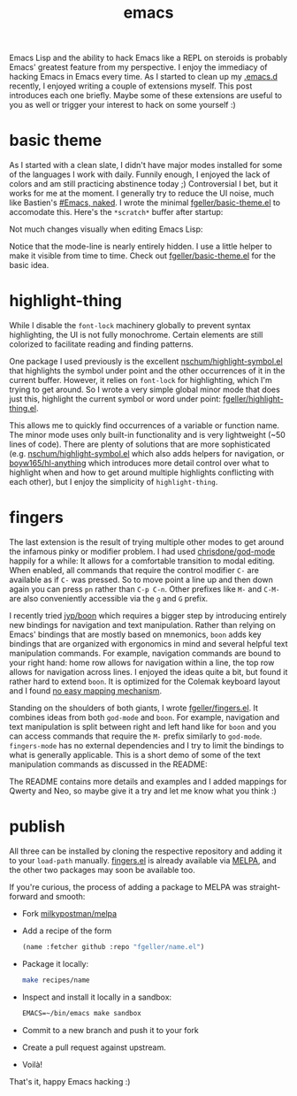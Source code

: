 #+OPTIONS: html-link-use-abs-url:nil html-postamble:t html-preamble:t
#+OPTIONS: html-scripts:nil html-style:nil html5-fancy:nil
#+OPTIONS: toc:0 num:nil ^:{}
#+HTML_CONTAINER: div
#+HTML_DOCTYPE: xhtml-strict
#+TITLE: emacs

Emacs Lisp and the ability to hack Emacs like a REPL on steroids is probably
Emacs' greatest feature from my perspective. I enjoy the immediacy of hacking
Emacs in Emacs every time. As I started to clean up my
[[https://github.com/fgeller/emacs.d/][.emacs.d]] recently, I enjoyed writing a
couple of extensions myself. This post introduces each one briefly. Maybe some
of these extensions are useful to you as well or trigger your interest to hack
on some yourself :)

* basic theme

As I started with a clean slate, I didn't have major modes installed for some of
the languages I work with daily. Funnily enough, I enjoyed the lack of colors
and am still practicing abstinence today ;) Controversial I bet, but it works
for me at the moment. I generally try to reduce the UI noise, much like
Bastien's [[http://bzg.fr/emacs-strip-tease.html][#Emacs, naked]]. I wrote the
minimal [[https://github.com/fgeller/basic-theme.el][fgeller/basic-theme.el]] to
accomodate this. Here's the =*scratch*= buffer after startup:

#+ATTR_HTML: :alt basic theme: scratch buffer :title basic theme: scratch buffer
[[file:../../img/o/basic-scratch.png][file:../../img/o/basic-scratch-resized.png]]

Not much changes visually when editing Emacs Lisp:

#+ATTR_HTML: :alt basic theme: Emacs Lisp :title basic theme: Emacs Lisp
[[file:../../img/o/basic-emacs-lisp.png][file:../../img/o/basic-emacs-lisp-resized.png]]

Notice that the mode-line is nearly entirely hidden. I use a little helper to
make it visible from time to time. Check out
[[https://github.com/fgeller/basic-theme.el][fgeller/basic-theme.el]] for the
basic idea.

* highlight-thing

While I disable the =font-lock= machinery globally to prevent syntax
highlighting, the UI is not fully monochrome. Certain elements are still
colorized to facilitate reading and finding patterns.

One package I used previously is the excellent
[[https://github.com/nschum/highlight-symbol.el][nschum/highlight-symbol.el]]
that highlights the symbol under point and the other occurrences of it in the
current buffer. However, it relies on =font-lock= for highlighting, which I'm
trying to get around. So I wrote a very simple global minor mode that does just
this, highlight the current symbol or word under point:
[[https://github.com/fgeller/highlight-thing.el][fgeller/highlight-thing.el]].

#+ATTR_HTML: :alt highlight-thing :title highlight-thing
[[file:../../img/o/highlight-thing.png][file:../../img/o/highlight-thing-resized.png]]

This allows me to quickly find occurrences of a variable or function name. The
minor mode uses only built-in functionality and is very lightweight (~50 lines
of code). There are plenty of solutions that are more sophisticated
(e.g. [[https://github.com/nschum/highlight-symbol.el][nschum/highlight-symbol.el]]
which also adds helpers for navigation, or
[[https://github.com/boyw165/hl-anything][boyw165/hl-anything]] which introduces
more detail control over what to highlight when and how to get around multiple
highlights conflicting with each other), but I enjoy the simplicity of
=highlight-thing=.

* fingers

The last extension is the result of trying multiple other modes to get around
the infamous pinky or modifier problem. I had used
[[https://github.com/chrisdone/god-mode][chrisdone/god-mode]] happily for a
while: It allows for a comfortable transition to modal editing. When enabled,
all commands that require the control modifier =C-= are available as if =C-= was
pressed. So to move point a line up and then down again you can press =pn=
rather than =C-p C-n=. Other prefixes like =M-= and =C-M-= are also conveniently
accessible via the =g= and =G= prefix.

I recently tried [[https://github.com/jyp/boon][jyp/boon]] which requires a
bigger step by introducing entirely new bindings for navigation and text
manipulation. Rather than relying on Emacs' bindings that are mostly based on
mnemonics, =boon= adds key bindings that are organized with ergonomics in mind
and several helpful text manipulation commands. For example, navigation commands
are bound to your right hand: home row allows for navigation within a line, the
top row allows for navigation across lines. I enjoyed the ideas quite a bit, but
found it rather hard to extend =boon=. It is optimized for the Colemak keyboard
layout and I found [[https://github.com/fgeller/boon/commits/workman][no easy
mapping mechanism]].

Standing on the shoulders of both giants, I wrote
[[https://github.com/fgeller/fingers.el][fgeller/fingers.el]]. It combines ideas
from both =god-mode= and =boon=. For example, navigation and text manipulation
is split between right and left hand like for =boon= and you can access commands
that require the =M-= prefix similarly to =god-mode=. =fingers-mode= has no
external dependencies and I try to limit the bindings to what is generally
applicable. This is a short demo of some of the text manipulation commands as
discussed in the README:

#+ATTR_HTML: :alt fingers-mode :title fingers-mode :width 500px
[[file:../../img/o/fingers-mode.gif][file:../../img/o/fingers-mode.gif]]

The README contains more details and examples and I added mappings for Qwerty
and Neo, so maybe give it a try and let me know what you think :)

* publish

All three can be installed by cloning the respective repository and adding it to
your =load-path= manually. [[https://github.com/fgeller/fingers.el][fingers.el]]
is already available via [[http://melpa.milkbox.net:1337/#/fingers][MELPA]], and
the other two packages may soon be available too.

If you're curious, the process of adding a package to MELPA was straight-forward
and smooth:

 - Fork [[https://github.com/milkypostman/melpa][milkypostman/melpa]]
 - Add a recipe of the form
   #+begin_src emacs-lisp
     (name :fetcher github :repo "fgeller/name.el")
   #+end_src
 - Package it locally:
   #+begin_src sh
     make recipes/name
   #+end_src
 - Inspect and install it locally in a sandbox:
   #+begin_src emacs-lisp
     EMACS=~/bin/emacs make sandbox
   #+end_src
 - Commit to a new branch and push it to your fork
 - Create a pull request against upstream.
 - Voilà!

That's it, happy Emacs hacking :)

